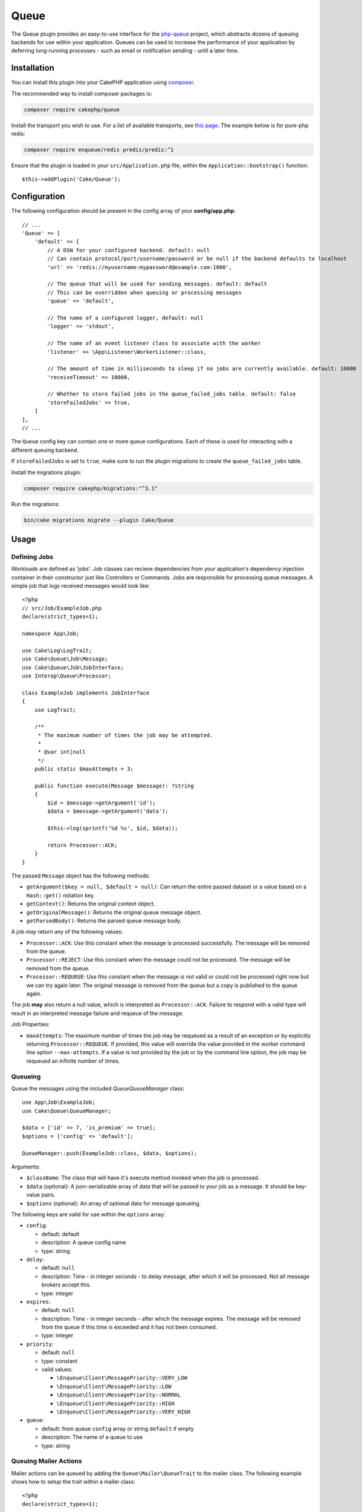 Queue
#####

The Queue plugin provides an easy-to-use interface for the `php-queue
<https://php-enqueue.github.io>`_ project, which abstracts dozens of queuing
backends for use within your application. Queues can be used to increase the
performance of your application by deferring long-running processes - such as
email or notification sending - until a later time.

Installation
============

You can install this plugin into your CakePHP application using `composer
<https://getcomposer.org>`_.

The recommended way to install composer packages is:

.. code-block:: bash

    composer require cakephp/queue

Install the transport you wish to use. For a list of available transports, see
`this page <https://php-enqueue.github.io/transport>`_. The example below is for
pure-php redis:

.. code-block:: bash

    composer require enqueue/redis predis/predis:^1

Ensure that the plugin is loaded in your ``src/Application.php`` file, within
the ``Application::bootstrap()`` function::

    $this->addPlugin('Cake/Queue');

Configuration
=============

The following configuration should be present in the config array of your **config/app.php**::

    // ...
    'Queue' => [
        'default' => [
            // A DSN for your configured backend. default: null
            // Can contain protocol/port/username/password or be null if the backend defaults to localhost
            'url' => 'redis://myusername:mypassword@example.com:1000',

            // The queue that will be used for sending messages. default: default
            // This can be overridden when queuing or processing messages
            'queue' => 'default',

            // The name of a configured logger, default: null
            'logger' => 'stdout',

            // The name of an event listener class to associate with the worker
            'listener' => \App\Listener\WorkerListener::class,

            // The amount of time in milliseconds to sleep if no jobs are currently available. default: 10000
            'receiveTimeout' => 10000,

            // Whether to store failed jobs in the queue_failed_jobs table. default: false
            'storeFailedJobs' => true,
        ]
    ],
    // ...

The ``Queue`` config key can contain one or more queue configurations. Each of
these is used for interacting with a different queuing backend.

If ``storeFailedJobs`` is set to ``true``, make sure to run the plugin migrations to create the ``queue_failed_jobs`` table.

Install the migrations plugin:

.. code-block:: bash

    composer require cakephp/migrations:"^3.1"

Run the migrations:

.. code-block:: bash

    bin/cake migrations migrate --plugin Cake/Queue


Usage
=====

Defining Jobs
-------------

Workloads are defined as 'jobs'. Job classes can recieve dependencies from your
application's dependency injection container in their constructor just like
Controllers or Commands. Jobs are responsible for processing queue messages.
A simple job that logs received messages would look like::

    <?php
    // src/Job/ExampleJob.php
    declare(strict_types=1);

    namespace App\Job;

    use Cake\Log\LogTrait;
    use Cake\Queue\Job\Message;
    use Cake\Queue\Job\JobInterface;
    use Interop\Queue\Processor;

    class ExampleJob implements JobInterface
    {
        use LogTrait;

        /**
         * The maximum number of times the job may be attempted.
         * 
         * @var int|null
         */
        public static $maxAttempts = 3;

        public function execute(Message $message): ?string
        {
            $id = $message->getArgument('id');
            $data = $message->getArgument('data');

            $this->log(sprintf('%d %s', $id, $data));

            return Processor::ACK;
        }
    }

The passed ``Message`` object has the following methods:

- ``getArgument($key = null, $default = null)``: Can return the entire passed
  dataset or a value based on a ``Hash::get()`` notation key.
- ``getContext()``: Returns the original context object.
- ``getOriginalMessage()``: Returns the original queue message object.
- ``getParsedBody()``: Returns the parsed queue message body.

A job *may* return any of the following values:

- ``Processor::ACK``: Use this constant when the message is processed
  successfully. The message will be removed from the queue.
- ``Processor::REJECT``: Use this constant when the message could not be
  processed. The message will be removed from the queue.
- ``Processor::REQUEUE``: Use this constant when the message is not valid or
  could not be processed right now but we can try again later. The original
  message is removed from the queue but a copy is published to the queue again.

The job **may** also return a null value, which is interpreted as
``Processor::ACK``. Failure to respond with a valid type will result in an
interpreted message failure and requeue of the message.

Job Properties:

- ``maxAttempts``: The maximum number of times the job may be requeued as a result
  of an exception or by explicitly returning ``Processor::REQUEUE``. If
  provided, this value will override the value provided in the worker command
  line option ``--max-attempts``. If a value is not provided by the job or by
  the command line option, the job may be requeued an infinite number of times.

Queueing
--------

Queue the messages using the included `Queue\QueueManager` class::

    use App\Job\ExampleJob;
    use Cake\Queue\QueueManager;

    $data = ['id' => 7, 'is_premium' => true];
    $options = ['config' => 'default'];

    QueueManager::push(ExampleJob::class, $data, $options);

Arguments:

- ``$className``: The class that will have it's execute method invoked when the
  job is processed.
- ``$data`` (optional): A json-serializable array of data that will be
  passed to your job as a message. It should be key-value pairs.
- ``$options`` (optional): An array of optional data for message queueing.

The following keys are valid for use within the ``options`` array:

- ``config``:

  - default: default
  - description: A queue config name
  - type: string

- ``delay``:

  - default: ``null``
  - description: Time - in integer seconds - to delay message, after which it will be processed. Not all message brokers accept this.
  - type: integer

- ``expires``:

  - default: ``null``
  - description: Time - in integer seconds - after which the message expires.
    The message will be removed from the queue if this time is exceeded and it
    has not been consumed.
  - type: integer

- ``priority``:

  - default: ``null``
  - type: constant
  - valid values:

    - ``\Enqueue\Client\MessagePriority::VERY_LOW``
    - ``\Enqueue\Client\MessagePriority::LOW``
    - ``\Enqueue\Client\MessagePriority::NORMAL``
    - ``\Enqueue\Client\MessagePriority::HIGH``
    - ``\Enqueue\Client\MessagePriority::VERY_HIGH``

- ``queue``:

  - default: from queue ``config`` array or string ``default`` if empty
  - description: The name of a queue to use
  - type: string

Queuing Mailer Actions
----------------------

Mailer actions can be queued by adding the ``Queue\Mailer\QueueTrait`` to the
mailer class. The following example shows how to setup the trait within a mailer
class::

    <?php
    declare(strict_types=1);

    namespace App\Mailer;

    use Cake\Mailer\Mailer;
    use Cake\Queue\Mailer\QueueTrait;

    class UserMailer extends Mailer
    {
        use QueueTrait;

        public function welcome(string $emailAddress, string $username): void
        {
            $this
                ->setTo($emailAddress)
                ->setSubject(sprintf('Welcome %s', $username));
        }

        // ... other actions here ...
    }

It is now possible to use the ``UserMailer`` to send out user-related emails in
a delayed fashion from anywhere in our application. To queue the mailer action,
use the ``push()`` method on a mailer instance::

    $this->getMailer('User')->push('welcome', ['example@example.com', 'josegonzalez']);

This ``QueueTrait::push()`` call will generate an intermediate ``MailerJob``
that handles processing of the email message. If the MailerJob is unable to
instantiate the Email or Mailer instances, it is interpreted as
a ``Processor::REJECT``. An invalid ``action`` is also interpreted as
a ``Processor::REJECT``, as will the action throwing
a ``BadMethodCallException``. Any non-exception result will be seen as
a ``Processor:ACK``.

The exposed ``QueueTrait::push()`` method has a similar signature to
``Mailer::send()``, and also supports an ``$options`` array argument. The
options this array holds are the same options as those available for
``QueueManager::push()``.

Run the worker
==============

Once a message is queued, you may run a worker via the included ``queue worker`` shell:

.. code-block:: bash

    bin/cake queue worker

This shell can take a few different options:

- ``--config`` (default: default): Name of a queue config to use
- ``--queue`` (default: default): Name of queue to bind to
- ``--processor`` (default: ``null``): Name of processor to bind to
- ``--logger`` (default: ``stdout``): Name of a configured logger
- ``--max-jobs`` (default: ``null``): Maximum number of jobs to process. Worker will exit after limit is reached.
- ``--max-runtime`` (default: ``null``): Maximum number of seconds to run. Worker will exit after limit is reached.
- ``--max-attempts`` (default: ``null``): Maximum number of times each job will be attempted. Maximum attempts defined on a job will override this value.
- ``--verbose`` or ``-v`` (default: ``null``): Provide verbose output, displaying the current values for:

  - Max Iterations
  - Max Runtime
  - Runtime: Time since the worker started, the worker will finish when Runtime is over Max Runtime value

Failed Jobs
===========

By default, jobs that throw an exception are requeued indefinitely. However, if
``maxAttempts`` is configured on the job class or via a command line argument, a
job will be considered failed if a ``Processor::REQUEUE`` response is received
after processing (typically due to an exception being thrown) and there are no
remaining attempts. The job will then be rejected and added to the
``queue_failed_jobs`` table and can be requeued manually.

Your chosen transport may offer a dead-letter queue feature. While Failed Jobs
has a similar purpose, it specifically captures jobs that return a
``Processor::REQUEUE`` response and does not handle other failure cases. It is
agnostic of transport and only supports database persistence.

The following options passed when originally queueing the job will be preserved:
``config``, ``queue``, and ``priority``.

Requeue Failed Jobs
-------------------

Push jobs back onto the queue and remove them from the ``queue_failed_jobs``
table. If a job fails to requeue it is not guaranteed that the job was not run.
 
.. code-block:: bash

    bin/cake queue requeue

Optional filters:

- ``--id``: Requeue job by the ID of the ``FailedJob``
- ``--class``: Requeue jobs by the job class
- ``--queue``: Requeue jobs by the queue the job was received on
- ``--config``: Requeue jobs by the config used to queue the job

If no filters are provided then all failed jobs will be requeued.

Purge Failed Jobs
------------------

Delete jobs from the ``queue_failed_jobs`` table.

.. code-block:: bash

    bin/cake queue purge_failed

Optional filters:

- ``--id``: Purge job by the ID of the ``FailedJob``
- ``--class``: Purge jobs by the job class
- ``--queue``: Purge jobs by the queue the job was received on
- ``--config``: Purge jobs by the config used to queue the job

If no filters are provided then all failed jobs will be purged.


Worker Events
=============

The worker shell may invoke the events during normal execution. These events may
be listened to by the associated ``listener`` in the Queue config.

- ``Processor.message.exception``:

  - description: Dispatched when a message throws an exception.
  - arguments: ``message`` and ``exception``

- ``Processor.message.invalid``:

  - description: Dispatched when a message has an invalid callable.
  - arguments: ``message``

- ``Processor.message.reject``:

  - description: Dispatched when a message completes and is to be rejected.
  - arguments: ``message``

- ``Processor.message.success``:

  - description: Dispatched when a message completes and is to be acknowledged.
  - arguments: ``message``

- ``Processor.message.failure``:

  - description: Dispatched when a message completes and is to be requeued.
  - arguments: ``message``

- ``Processor.message.seen``:

  - description: Dispatched when a message is seen.
  - arguments: ``message``

- ``Processor.message.start``:

  - description: Dispatched before a message is started.
  - arguments: ``message``
